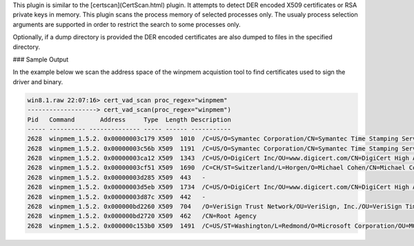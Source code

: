 
This plugin is similar to the [certscan](CertScan.html) plugin. It attempts to detect
DER encoded X509 certificates or RSA private keys in memory. This plugin scans
the process memory of selected processes only. The usualy process selection
arguments are supported in order to restrict the search to some processes only.

Optionally, if a dump directory is provided the DER encoded certificates are
also dumped to files in the specified directory.


### Sample Output

In the example below we scan the address space of the winpmem acquistion tool to
find certificates used to sign the driver and binary.

..  code-block:: text

  win8.1.raw 22:07:16> cert_vad_scan proc_regex="winpmem"
  -------------------> cert_vad_scan(proc_regex="winpmem")
  Pid   Command       Address     Type  Length Description
  ----- ---------- -------------- ----- ------ -----------
  2628  winpmem_1.5.2. 0x00000003c179 X509  1010  /C=US/O=Symantec Corporation/CN=Symantec Time Stamping Services CA - G2
  2628  winpmem_1.5.2. 0x00000003c56b X509  1191  /C=US/O=Symantec Corporation/CN=Symantec Time Stamping Services Signer - G4
  2628  winpmem_1.5.2. 0x00000003ca12 X509  1343  /C=US/O=DigiCert Inc/OU=www.digicert.com/CN=DigiCert High Assurance EV Root CA
  2628  winpmem_1.5.2. 0x00000003cf51 X509  1690  /C=CH/ST=Switzerland/L=Horgen/O=Michael Cohen/CN=Michael Cohen
  2628  winpmem_1.5.2. 0x00000003d285 X509  443   -
  2628  winpmem_1.5.2. 0x00000003d5eb X509  1734  /C=US/O=DigiCert Inc/OU=www.digicert.com/CN=DigiCert High Assurance Code Signing CA-1
  2628  winpmem_1.5.2. 0x00000003d87c X509  442   -
  2628  winpmem_1.5.2. 0x000000bd2260 X509  704   /O=VeriSign Trust Network/OU=VeriSign, Inc./OU=VeriSign Time Stamping Service Root/OU=NO LIABILITY ACCEPTED, (c)97 VeriSign, Inc.
  2628  winpmem_1.5.2. 0x000000bd2720 X509  462   /CN=Root Agency
  2628  winpmem_1.5.2. 0x000000c153b0 X509  1491  /C=US/ST=Washington/L=Redmond/O=Microsoft Corporation/OU=MOPR/CN=Microsoft Update

















